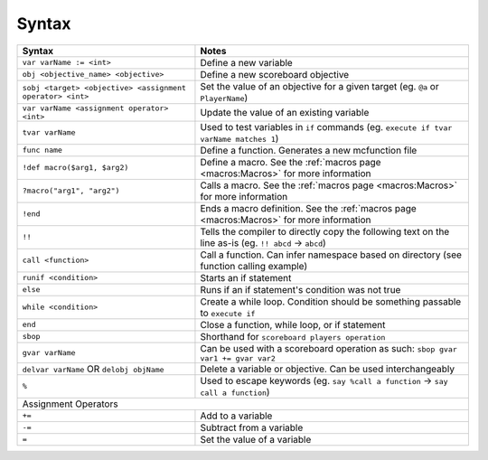 Syntax
======

+-------------------------------------------------------------------------+----------------------------------------------------------------------------------------+
| Syntax                                                                  | Notes                                                                                  |
+=========================================================================+========================================================================================+
| ``var varName := <int>``                                                | Define a new variable                                                                  |
+-------------------------------------------------------------------------+----------------------------------------------------------------------------------------+
| ``obj <objective_name> <objective>``                                    | Define a new scoreboard objective                                                      |
+-------------------------------------------------------------------------+----------------------------------------------------------------------------------------+
| ``sobj <target> <objective> <assignment operator> <int>``               | Set the value of an objective for a given target (eg. ``@a`` or ``PlayerName``)        |
+-------------------------------------------------------------------------+----------------------------------------------------------------------------------------+
| ``var varName <assignment operator> <int>``                             | Update the value of an existing variable                                               |
+-------------------------------------------------------------------------+----------------------------------------------------------------------------------------+
| ``tvar varName``                                                        | Used to test variables in ``if`` commands (eg. ``execute if tvar varName matches 1``)  |
+-------------------------------------------------------------------------+----------------------------------------------------------------------------------------+
| ``func name``                                                           | Define a function. Generates a new mcfunction file                                     |
+-------------------------------------------------------------------------+----------------------------------------------------------------------------------------+
| ``!def macro($arg1, $arg2)``                                            | Define a macro. See the :ref:`macros page <macros:Macros>` for more information        |
+-------------------------------------------------------------------------+----------------------------------------------------------------------------------------+
| ``?macro("arg1", "arg2")``                                              | Calls a macro. See the :ref:`macros page <macros:Macros>` for more information         |
+-------------------------------------------------------------------------+----------------------------------------------------------------------------------------+
| ``!end``                                                                | Ends a macro definition. See the :ref:`macros page <macros:Macros>`                    |
|                                                                         | for more information                                                                   |
+-------------------------------------------------------------------------+----------------------------------------------------------------------------------------+
| ``!!``                                                                  | Tells the compiler to directly copy the following text on the line as-is               |
|                                                                         | (eg. ``!! abcd`` -> ``abcd``)                                                          |
+-------------------------------------------------------------------------+----------------------------------------------------------------------------------------+
| ``call <function>``                                                     | Call a function. Can infer namespace based on directory (see function calling example) |
+-------------------------------------------------------------------------+----------------------------------------------------------------------------------------+
| ``runif <condition>``                                                   | Starts an if statement                                                                 |
+-------------------------------------------------------------------------+----------------------------------------------------------------------------------------+
| ``else``                                                                | Runs if an if statement's condition was not true                                       |
+-------------------------------------------------------------------------+----------------------------------------------------------------------------------------+
| ``while <condition>``                                                   | Create a while loop. Condition should be something passable to ``execute if``          |
+-------------------------------------------------------------------------+----------------------------------------------------------------------------------------+
| ``end``                                                                 | Close a function, while loop, or if statement                                          |
+-------------------------------------------------------------------------+----------------------------------------------------------------------------------------+
| ``sbop``                                                                | Shorthand for ``scoreboard players operation``                                         |
+-------------------------------------------------------------------------+----------------------------------------------------------------------------------------+
| ``gvar varName``                                                        | Can be used with a scoreboard operation as such: ``sbop gvar var1 += gvar var2``       |
+-------------------------------------------------------------------------+----------------------------------------------------------------------------------------+
| ``delvar varName`` OR ``delobj objName``                                | Delete a variable or objective. Can be used interchangeably                            |
+-------------------------------------------------------------------------+----------------------------------------------------------------------------------------+
| ``%``                                                                   | Used to escape keywords (eg. ``say %call a function`` -> ``say call a function``)      |
+-------------------------------------------------------------------------+----------------------------------------------------------------------------------------+
| Assignment Operators                                                                                                                                             |
+-------------------------------------------------------------------------+----------------------------------------------------------------------------------------+
| ``+=``                                                                  | Add to a variable                                                                      |
+-------------------------------------------------------------------------+----------------------------------------------------------------------------------------+
| ``-=``                                                                  | Subtract from a variable                                                               |
+-------------------------------------------------------------------------+----------------------------------------------------------------------------------------+
| ``=``                                                                   | Set the value of a variable                                                            |
+-------------------------------------------------------------------------+----------------------------------------------------------------------------------------+
